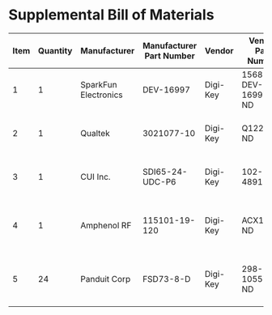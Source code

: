* Supplemental Bill of Materials
#+RESULTS: supplemental-parts
| Item | Quantity | Manufacturer         | Manufacturer Part Number | Vendor   | Vendor Part Number | Description                      |
|------+----------+----------------------+--------------------------+----------+--------------------+----------------------------------|
|    1 |        1 | SparkFun Electronics | DEV-16997                | Digi-Key | 1568-DEV-16997-ND  | TEENSY 4.0 (HEADERS)             |
|    2 |        1 | Qualtek              | 3021077-10               | Digi-Key | Q1225-ND           | USB 2.0 A MALE TO USB 2.0 MICRO  |
|    3 |        1 | CUI Inc.             | SDI65-24-UDC-P6          | Digi-Key | 102-4891-ND        | AC/DC DESKTOP ADAPTER 24V 65W    |
|    4 |        1 | Amphenol RF          | 115101-19-120            | Digi-Key | ACX1790-ND         | CBL ASSY BNC PLUG-PLUG RG58 10FT |
|    5 |       24 | Panduit Corp         | FSD73-8-D                | Digi-Key | 298-10557-ND       | CONN FERRULE DIN 24AWG YELLOW    |
#+tblfm: $1=@#-1
